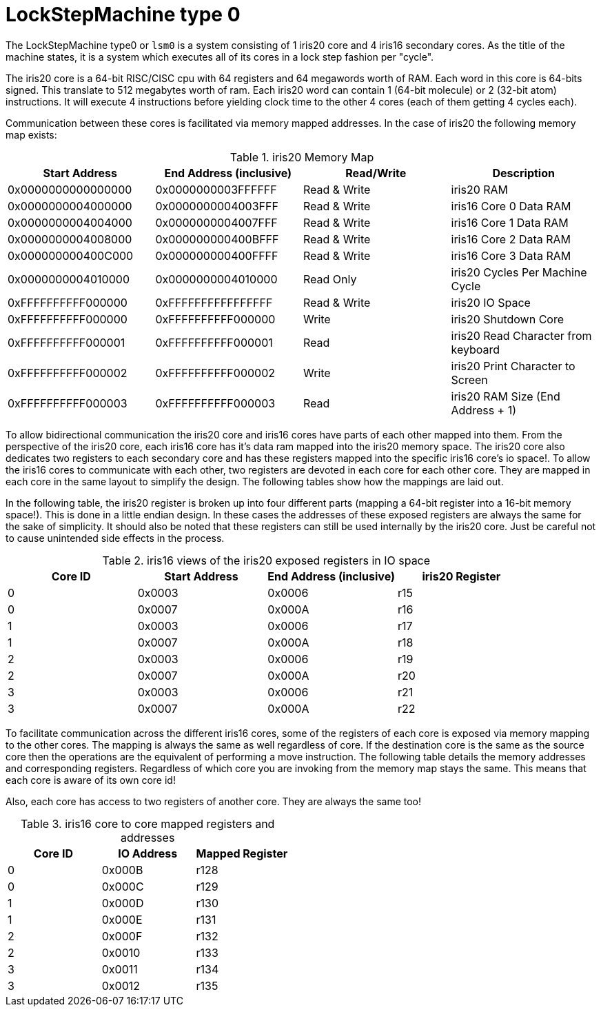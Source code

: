 LockStepMachine type 0
======================

The LockStepMachine type0 or +lsm0+ is a system consisting of 1 iris20 core and
4 iris16 secondary cores. As the title of the machine states, it is a system
which executes all of its cores in a lock step fashion per "cycle". 

The iris20 core is a 64-bit RISC/CISC cpu with 64 registers and 64 megawords
worth of RAM. Each word in this core is 64-bits signed.  This translate to 512
megabytes worth of ram. Each iris20 word can contain 1 (64-bit molecule) or 2
(32-bit atom) instructions. It will execute 4 instructions before yielding
clock time to the other 4 cores (each of them getting 4 cycles each). 

Communication between these cores is facilitated via memory mapped addresses.
In the case of iris20 the following memory map exists:

.iris20 Memory Map
[options="header,footer"]
|===========================================================================
| Start Address      | End Address (inclusive) | Read/Write   | Description 
| 0x0000000000000000 | 0x0000000003FFFFFF      | Read & Write | iris20 RAM
| 0x0000000004000000 | 0x0000000004003FFF      | Read & Write | iris16 Core 0 Data RAM
| 0x0000000004004000 | 0x0000000004007FFF      | Read & Write | iris16 Core 1 Data RAM
| 0x0000000004008000 | 0x000000000400BFFF      | Read & Write | iris16 Core 2 Data RAM
| 0x000000000400C000 | 0x000000000400FFFF      | Read & Write | iris16 Core 3 Data RAM
| 0x0000000004010000 | 0x0000000004010000      | Read Only    | iris20 Cycles Per Machine Cycle 
| 0xFFFFFFFFFF000000 | 0xFFFFFFFFFFFFFFFF      | Read & Write | iris20 IO Space 
| 0xFFFFFFFFFF000000 | 0xFFFFFFFFFF000000      | Write        | iris20 Shutdown Core
| 0xFFFFFFFFFF000001 | 0xFFFFFFFFFF000001      | Read         | iris20 Read Character from keyboard
| 0xFFFFFFFFFF000002 | 0xFFFFFFFFFF000002      | Write        | iris20 Print Character to Screen
| 0xFFFFFFFFFF000003 | 0xFFFFFFFFFF000003      | Read         | iris20 RAM Size (End Address + 1)
|===========================================================================


To allow bidirectional communication the iris20 core and iris16 cores have
parts of each other mapped into them. From the perspective of the iris20 core,
each iris16 core has it's data ram mapped into the iris20 memory space. The
iris20 core also dedicates two registers to each secondary core and has these
registers mapped into the specific iris16 core's io space!. To allow the iris16
cores to communicate with each other, two registers are devoted in each core
for each other core. They are mapped in each core in the same layout to
simplify the design. The following tables show how the mappings are laid out.

In the following table, the iris20 register is broken up into four different
parts (mapping a 64-bit register into a 16-bit memory space!). This is done in
a little endian design. In these cases the addresses of these exposed registers
are always the same for the sake of simplicity. It should also be noted that
these registers can still be used internally by the iris20 core. Just be
careful not to cause unintended side effects in the process.

.iris16 views of the iris20 exposed registers in IO space
[options="header,footer"]
|======================================================================
| Core ID | Start Address | End Address (inclusive) | iris20 Register 
| 0 	  | 0x0003        | 0x0006                  | r15
| 0       | 0x0007        | 0x000A                  | r16
| 1 	  | 0x0003        | 0x0006                  | r17
| 1       | 0x0007        | 0x000A                  | r18
| 2 	  | 0x0003        | 0x0006                  | r19
| 2       | 0x0007        | 0x000A                  | r20
| 3 	  | 0x0003        | 0x0006                  | r21
| 3       | 0x0007        | 0x000A                  | r22
|======================================================================

To facilitate communication across the different iris16 cores, some of the
registers of each core is exposed via memory mapping to the other cores. The
mapping is always the same as well regardless of core. If the destination core
is the same as the source core then the operations are the equivalent of
performing a move instruction. The following table details the memory addresses
and corresponding registers. Regardless of which core you are invoking from the
memory map stays the same. This means that each core is aware of its own core
id!

Also, each core has access to two registers of another core. They are always
the same too!


.iris16 core to core mapped registers and addresses
[options="header,footer"]
|========================================
| Core ID | IO Address | Mapped Register
| 0       | 0x000B     | r128
| 0       | 0x000C     | r129
| 1       | 0x000D     | r130
| 1       | 0x000E     | r131
| 2       | 0x000F     | r132
| 2       | 0x0010     | r133
| 3       | 0x0011     | r134
| 3       | 0x0012     | r135
|========================================

